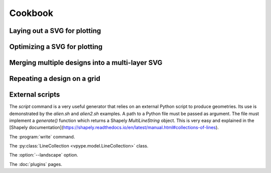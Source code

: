 ========
Cookbook
========

Laying out a SVG for plotting
=============================

Optimizing a SVG for plotting
=============================

Merging multiple designs into a multi-layer SVG
===============================================

Repeating a design on a grid
============================




External scripts
================

The `script` command is a very useful generator that relies on an external Python script to produce geometries. Its
use is demonstrated by the `alien.sh` and `alien2.sh` examples. A path to a Python file must be passed as argument.
The file must implement a `generate()` function which returns a Shapely `MultiLineString` object. This is very easy
and explained in the [Shapely documentation](https://shapely.readthedocs.io/en/latest/manual.html#collections-of-lines).



The :program:`write` command.

The :py:class:`LineCollection <vpype.model.LineCollection>` class.

The :option:`--landscape` option.

The :doc:`plugins` pages.